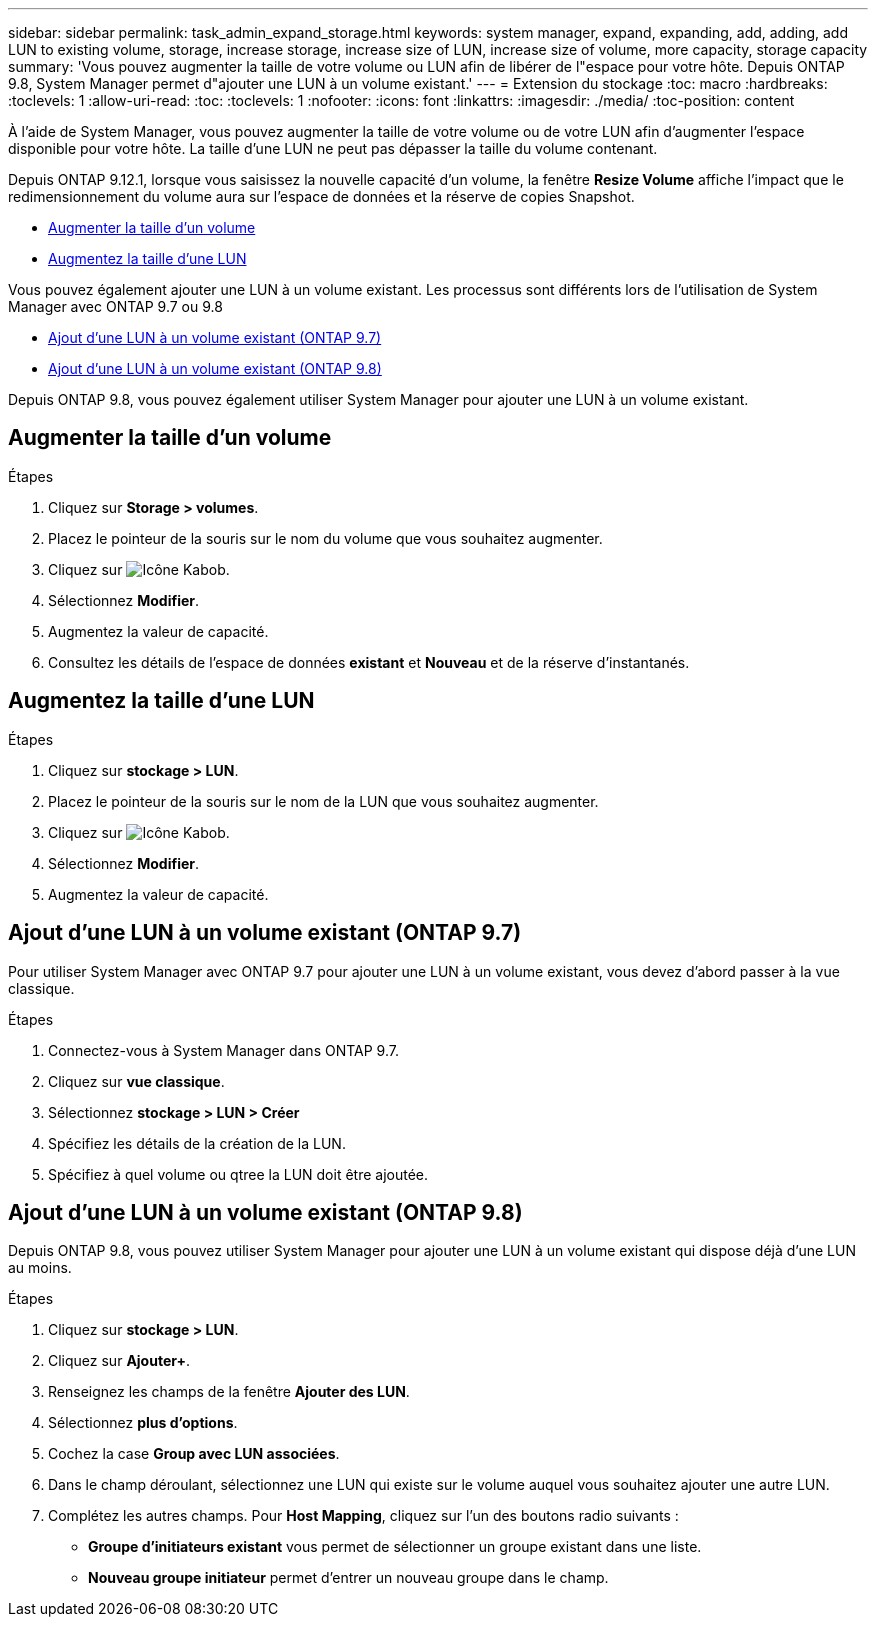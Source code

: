 ---
sidebar: sidebar 
permalink: task_admin_expand_storage.html 
keywords: system manager, expand, expanding, add, adding, add LUN to existing volume, storage, increase storage, increase size of LUN, increase size of volume, more capacity, storage capacity 
summary: 'Vous pouvez augmenter la taille de votre volume ou LUN afin de libérer de l"espace pour votre hôte. Depuis ONTAP 9.8, System Manager permet d"ajouter une LUN à un volume existant.' 
---
= Extension du stockage
:toc: macro
:hardbreaks:
:toclevels: 1
:allow-uri-read: 
:toc: 
:toclevels: 1
:nofooter: 
:icons: font
:linkattrs: 
:imagesdir: ./media/
:toc-position: content


[role="lead"]
À l'aide de System Manager, vous pouvez augmenter la taille de votre volume ou de votre LUN afin d'augmenter l'espace disponible pour votre hôte. La taille d'une LUN ne peut pas dépasser la taille du volume contenant.

Depuis ONTAP 9.12.1, lorsque vous saisissez la nouvelle capacité d'un volume, la fenêtre *Resize Volume* affiche l'impact que le redimensionnement du volume aura sur l'espace de données et la réserve de copies Snapshot.

* <<Augmenter la taille d'un volume>>
* <<Augmentez la taille d'une LUN>>


Vous pouvez également ajouter une LUN à un volume existant. Les processus sont différents lors de l'utilisation de System Manager avec ONTAP 9.7 ou 9.8

* <<Ajout d'une LUN à un volume existant (ONTAP 9.7)>>
* <<Ajout d'une LUN à un volume existant (ONTAP 9.8)>>


Depuis ONTAP 9.8, vous pouvez également utiliser System Manager pour ajouter une LUN à un volume existant.



== Augmenter la taille d'un volume

.Étapes
. Cliquez sur *Storage > volumes*.
. Placez le pointeur de la souris sur le nom du volume que vous souhaitez augmenter.
. Cliquez sur image:icon_kabob.gif["Icône Kabob"].
. Sélectionnez *Modifier*.
. Augmentez la valeur de capacité.
. Consultez les détails de l'espace de données *existant* et *Nouveau* et de la réserve d'instantanés.




== Augmentez la taille d'une LUN

.Étapes
. Cliquez sur *stockage > LUN*.
. Placez le pointeur de la souris sur le nom de la LUN que vous souhaitez augmenter.
. Cliquez sur image:icon_kabob.gif["Icône Kabob"].
. Sélectionnez *Modifier*.
. Augmentez la valeur de capacité.




== Ajout d'une LUN à un volume existant (ONTAP 9.7)

Pour utiliser System Manager avec ONTAP 9.7 pour ajouter une LUN à un volume existant, vous devez d'abord passer à la vue classique.

.Étapes
. Connectez-vous à System Manager dans ONTAP 9.7.
. Cliquez sur *vue classique*.
. Sélectionnez *stockage > LUN > Créer*
. Spécifiez les détails de la création de la LUN.
. Spécifiez à quel volume ou qtree la LUN doit être ajoutée.




== Ajout d'une LUN à un volume existant (ONTAP 9.8)

Depuis ONTAP 9.8, vous pouvez utiliser System Manager pour ajouter une LUN à un volume existant qui dispose déjà d'une LUN au moins.

.Étapes
. Cliquez sur *stockage > LUN*.
. Cliquez sur *Ajouter+*.
. Renseignez les champs de la fenêtre *Ajouter des LUN*.
. Sélectionnez *plus d'options*.
. Cochez la case *Group avec LUN associées*.
. Dans le champ déroulant, sélectionnez une LUN qui existe sur le volume auquel vous souhaitez ajouter une autre LUN.
. Complétez les autres champs. Pour *Host Mapping*, cliquez sur l'un des boutons radio suivants :
+
** *Groupe d'initiateurs existant* vous permet de sélectionner un groupe existant dans une liste.
** *Nouveau groupe initiateur* permet d'entrer un nouveau groupe dans le champ.



